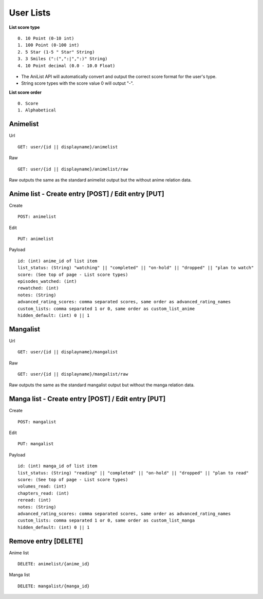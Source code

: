 User Lists
==================================

**List score type**
::
	0. 10 Point (0-10 int)
	1. 100 Point (0-100 int)
	2. 5 Star (1-5 " Star" String)
	3. 3 Smiles (":(",":|",":)" String)
	4. 10 Point decimal (0.0 - 10.0 Float)

* The AniList API will automatically convert and output the correct score format for the user's type.
* String score types with the score value 0 will output "-".

**List score order**
::
	0. Score
	1. Alphabetical

==================================
Animelist
==================================
Url
::
	GET: user/{id || displayname}/animelist

Raw
::
	GET: user/{id || displayname}/animelist/raw

Raw outputs the same as the standard animelist output but the without anime relation data.

=============================================
Anime list - Create entry [POST] / Edit entry [PUT]
=============================================
Create
::
	POST: animelist

Edit
::
	PUT: animelist

Payload
::
	id: (int) anime_id of list item
	list_status: (String) "watching" || "completed" || "on-hold" || "dropped" || "plan to watch"
	score: (See top of page - List score types)
	episodes_watched: (int)
	rewatched: (int)
	notes: (String)
	advanced_rating_scores: comma separated scores, same order as advanced_rating_names
	custom_lists: comma separated 1 or 0, same order as custom_list_anime
	hidden_default: (int) 0 || 1


==================================
Mangalist
==================================
Url
::
	GET: user/{id || displayname}/mangalist

Raw
::
	GET: user/{id || displayname}/mangalist/raw

Raw outputs the same as the standard mangalist output but without the manga relation data.

=============================================
Manga list - Create entry [POST] / Edit entry [PUT]
=============================================
Create
::
	POST: mangalist

Edit
::
	PUT: mangalist

Payload
::
	id: (int) manga_id of list item
	list_status: (String) "reading" || "completed" || "on-hold" || "dropped" || "plan to read"
	score: (See top of page - List score types)
	volumes_read: (int)
	chapters_read: (int)
	reread: (int)
	notes: (String)
	advanced_rating_scores: comma separated scores, same order as advanced_rating_names
	custom_lists: comma separated 1 or 0, same order as custom_list_manga
	hidden_default: (int) 0 || 1


==================================
Remove entry [DELETE]
==================================

Anime list
::
	DELETE: animelist/{anime_id}

Manga list
::
	DELETE: mangalist/{manga_id}
